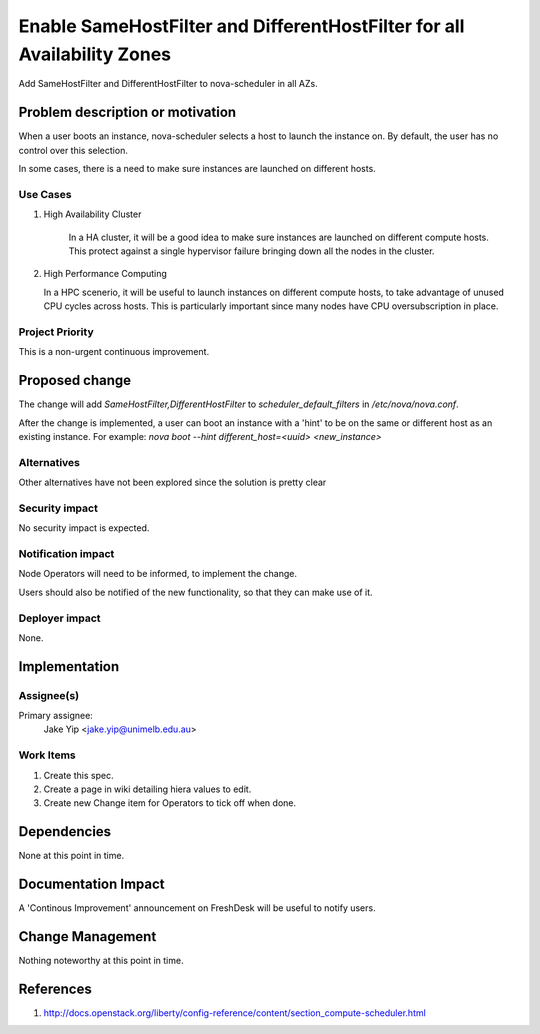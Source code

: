 ..
 This work is licensed under a Creative Commons Attribution 3.0 Unported
 License.

 http://creativecommons.org/licenses/by/3.0/legalcode

========================================================================
Enable SameHostFilter and DifferentHostFilter for all Availability Zones
========================================================================

Add SameHostFilter and DifferentHostFilter to nova-scheduler in all AZs.

Problem description or motivation
=================================

When a user boots an instance, nova-scheduler selects a host to launch the
instance on. By default, the user has no control over this selection.

In some cases, there is a need to make sure instances are launched on
different hosts.

Use Cases
----------

#. High Availability Cluster
   
    In a HA cluster, it will be a good idea to make sure instances are launched on
    different compute hosts. This protect against a single hypervisor failure
    bringing down all the nodes in the cluster.

#. High Performance Computing

   In a HPC scenerio, it will be useful to launch instances on different
   compute hosts, to take advantage of unused CPU cycles across hosts. This is
   particularly important since many nodes have CPU oversubscription in place.


Project Priority
-----------------

This is a non-urgent continuous improvement.

Proposed change
===============

The change will add `SameHostFilter,DifferentHostFilter` to
`scheduler_default_filters` in `/etc/nova/nova.conf`.

After the change is implemented, a user can boot an instance with a 'hint' to
be on the same or different host as an existing instance. For example: `nova
boot --hint different_host=<uuid> <new_instance>`

Alternatives
------------

Other alternatives have not been explored since the solution is pretty clear

Security impact
---------------

No security impact is expected.

Notification impact
-------------------

Node Operators will need to be informed, to implement the change.

Users should also be notified of the new functionality, so that they can make
use of it.

Deployer impact
---------------

None.

Implementation
==============

Assignee(s)
-----------

Primary assignee:
  Jake Yip <jake.yip@unimelb.edu.au>

Work Items
----------

#. Create this spec.

#. Create a page in wiki detailing hiera values to edit.

#. Create new Change item for Operators to tick off when done.

Dependencies
============

None at this point in time.

Documentation Impact
====================

A 'Continous Improvement' announcement on FreshDesk will be useful to notify
users.

Change Management
=================

Nothing noteworthy at this point in time.

References
==========

#. http://docs.openstack.org/liberty/config-reference/content/section_compute-scheduler.html
